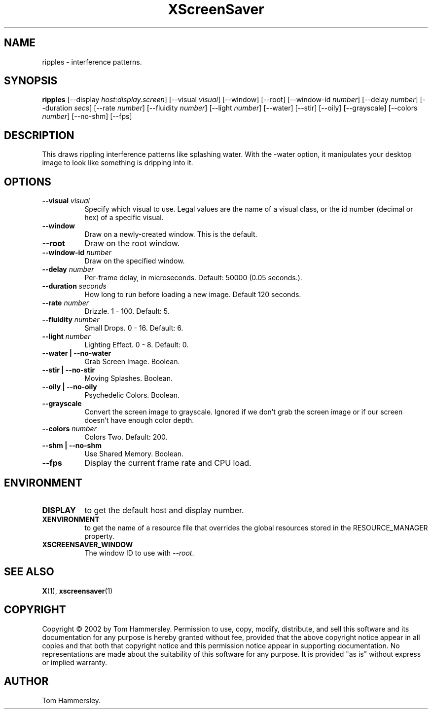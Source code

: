 .TH XScreenSaver 1 "" "X Version 11"
.SH NAME
ripples \- interference patterns.
.SH SYNOPSIS
.B ripples
[\-\-display \fIhost:display.screen\fP]
[\-\-visual \fIvisual\fP]
[\-\-window]
[\-\-root]
[\-\-window\-id \fInumber\fP]
[\-\-delay \fInumber\fP]
[\-\-duration \fIsecs\fP]
[\-\-rate \fInumber\fP]
[\-\-fluidity \fInumber\fP]
[\-\-light \fInumber\fP]
[\-\-water]
[\-\-stir]
[\-\-oily]
[\-\-grayscale]
[\-\-colors \fInumber\fP]
[\-\-no-shm]
[\-\-fps]
.SH DESCRIPTION
This draws rippling interference patterns like splashing water. With the
-water option, it manipulates your desktop image to look like something is
dripping into it.
.SH OPTIONS
.TP 8
.B \-\-visual \fIvisual\fP
Specify which visual to use.  Legal values are the name of a visual class,
or the id number (decimal or hex) of a specific visual.
.TP 8
.B \-\-window
Draw on a newly-created window.  This is the default.
.TP 8
.B \-\-root
Draw on the root window.
.TP 8
.B \-\-window\-id \fInumber\fP
Draw on the specified window.
.TP 8
.B \-\-delay \fInumber\fP
Per-frame delay, in microseconds.  Default: 50000 (0.05 seconds.).
.TP 8
.B \-\-duration \fIseconds\fP
How long to run before loading a new image.  Default 120 seconds.
.TP 8
.B \-\-rate \fInumber\fP
Drizzle.  1 - 100.  Default: 5.
.TP 8
.B \-\-fluidity \fInumber\fP
Small Drops.  0 - 16.  Default: 6.
.TP 8
.B \-\-light \fInumber\fP
Lighting Effect.  0 - 8.  Default: 0.
.TP 8
.B \-\-water | \-\-no-water
Grab Screen Image.  Boolean.
.TP 8
.B \-\-stir | \-\-no-stir
Moving Splashes.  Boolean.
.TP 8
.B \-\-oily | \-\-no-oily
Psychedelic Colors.  Boolean.
.TP 8
.B \-\-grayscale
Convert the screen image to grayscale.
Ignored if we don't grab the screen image or if our screen doesn't have
enough color depth.
.TP 8
.B \-\-colors \fInumber\fP
Colors Two.  Default: 200.
.TP 8
.B \-\-shm | \-\-no-shm
Use Shared Memory.  Boolean.
.TP 8
.B \-\-fps
Display the current frame rate and CPU load.
.SH ENVIRONMENT
.PP
.TP 8
.B DISPLAY
to get the default host and display number.
.TP 8
.B XENVIRONMENT
to get the name of a resource file that overrides the global resources
stored in the RESOURCE_MANAGER property.
.TP 8
.B XSCREENSAVER_WINDOW
The window ID to use with \fI\-\-root\fP.
.SH SEE ALSO
.BR X (1),
.BR xscreensaver (1)
.SH COPYRIGHT
Copyright \(co 2002 by Tom Hammersley.  Permission to use, copy, modify, 
distribute, and sell this software and its documentation for any purpose is 
hereby granted without fee, provided that the above copyright notice appear 
in all copies and that both that copyright notice and this permission notice
appear in supporting documentation.  No representations are made about the 
suitability of this software for any purpose.  It is provided "as is" without
express or implied warranty.
.SH AUTHOR
Tom Hammersley.
